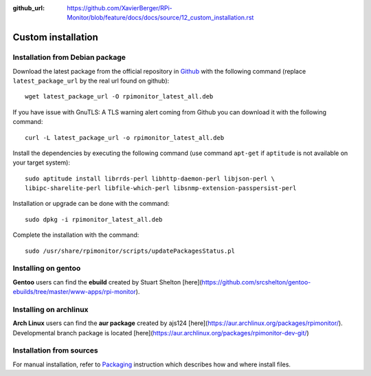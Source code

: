 :github_url: https://github.com/XavierBerger/RPi-Monitor/blob/feature/docs/docs/source/12_custom_installation.rst

Custom installation
===================

Installation from Debian package
--------------------------------
Download the latest package from the official repository in `Github
<https://github.com/XavierBerger/RPi-Monitor-deb/tree/master/packages>`_
with the following command (replace ``latest_package_url`` by the real url found on github):

::

    wget latest_package_url -O rpimonitor_latest_all.deb

If you have issue with GnuTLS: A TLS warning alert coming from Github you 
can download it with the following command:

::

    curl -L latest_package_url -o rpimonitor_latest_all.deb

Install the dependencies by executing the following command (use command 
``apt-get`` if ``aptitude`` is not available on your target system):

::

  sudo aptitude install librrds-perl libhttp-daemon-perl libjson-perl \
  libipc-sharelite-perl libfile-which-perl libsnmp-extension-passpersist-perl

Installation or upgrade can be done with the command:

::

  sudo dpkg -i rpimonitor_latest_all.deb

Complete the installation with the command:

::

  sudo /usr/share/rpimonitor/scripts/updatePackagesStatus.pl

Installing on gentoo
--------------------
**Gentoo** users can find the **ebuild** created by Stuart Shelton [here](https://github.com/srcshelton/gentoo-ebuilds/tree/master/www-apps/rpi-monitor).

Installing on archlinux
-----------------------
**Arch Linux** users can find the **aur package** created by ajs124 [here](https://aur.archlinux.org/packages/rpimonitor/). Developmental branch package is located [here](https://aur.archlinux.org/packages/rpimonitor-dev-git/)

Installation from sources
-------------------------

For manual installation, refer to `Packaging <32_contributing.html#packaging>`_ 
instruction which describes how and where install files. 
